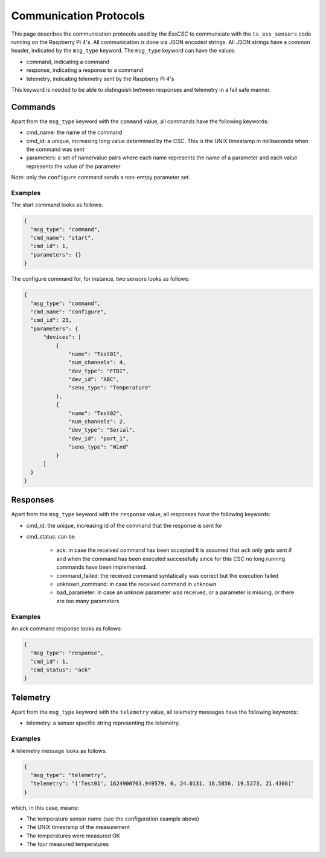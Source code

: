 .. py:currentmodule:: lsst.ts.ess

.. _lsst.ts.ess-protocols:

#######################
Communication Protocols
#######################

This page describes the communication protocols used by the `EssCSC` to communicate with the ``ts_ess_sensors`` code running on the Raspberry Pi 4's.
All communication is done via JSON encoded strings.
All JSON strings have a common header, indicated by the ``msg_type`` keyword.
The ``msg_type`` keyword can have the values

- command, indicating a command
- response, indicating a response to a command
- telemetry, indicating telemetry sent by the Raspberry Pi 4's

This keyword is needed to be able to distinguish between responses and telemetry in a fail safe manner.

Commands
--------

Apart from the ``msg_type`` keyword with the ``command`` value, all commands have the following keywords:

* cmd_name: the name of the command
* cmd_id: a unique, increasing long value determined by the CSC.
  This is the UNIX timestamp in milliseconds when the command was sent
* parameters: a set of name/value pairs where each name represents the name of a parameter and each value represents the value of the parameter

Note: only the ``configure`` command sends a non-emtpy parameter set.

Examples
^^^^^^^^

The start command looks as follows:

.. code-block:: js

  {
    "msg_type": "command",
    "cmd_name": "start",
    "cmd_id": 1,
    "parameters": {}
  }

The configure command for, for instance, two sensors looks as follows:

.. code-block:: js

  {
    "msg_type": "command",
    "cmd_name": "configure",
    "cmd_id": 23,
    "parameters": {
        "devices": [
            {
                "name": "Test01",
                "num_channels": 4,
                "dev_type": "FTDI",
                "dev_id": "ABC",
                "sens_type": "Temperature"
            },
            {
                "name": "Test02",
                "num_channels": 2,
                "dev_type": "Serial",
                "dev_id": "port_1",
                "sens_type": "Wind"
            }
        ]
    }
  }

Responses
---------

Apart from the ``msg_type`` keyword with the ``response`` value, all responses have the following keywords:

* cmd_id: the unique, increasing id of the command that the response is sent for
* cmd_status: can be

    * ack: in case the received command has been accepted
      It is assumed that ``ack`` only gets sent if and when the command has been executed successfully since for this CSC no long running commands have been implemented.
    * command_failed: the received command syntatically was correct but the execution failed
    * unknown_command: in case the received command in unknown
    * bad_parameter: in case an unknow parameter was received, or a parameter is missing, or there are too many parameters

Examples
^^^^^^^^

An ack command response looks as follows:

.. code-block:: js

  {
    "msg_type": "response",
    "cmd_id": 1,
    "cmd_status": "ack"
  }

Telemetry
---------

Apart from the ``msg_type`` keyword with the ``telemetry`` value, all telemetry messages have the following keywords:

* telemetry: a sensor specific string representing the telemetry.

Examples
^^^^^^^^

A telemetry message looks as follows:

.. code-block:: js

  {
    "msg_type": "telemetry",
    "telemetry": "['Test01', 1624900703.949579, 0, 24.0131, 18.5856, 19.5273, 21.4308]"
  }

which, in this case, means:

* The temperature sensor name (see the configuration example above)
* The UNIX timestamp of the measurement
* The temperatures were measured OK
* The four measured temperatures
